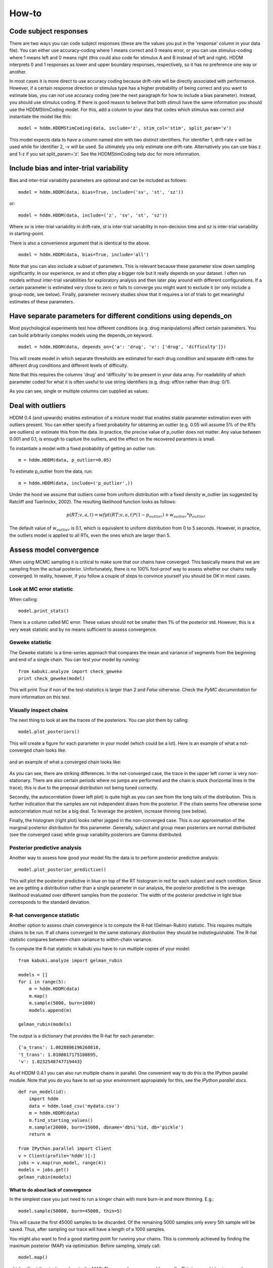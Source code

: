======
How-to
======

**********************
Code subject responses
**********************

There are two ways you can code subject responses (these are the values
you put in the 'response' column in your data file). You can either use
accuracy-coding where 1 means correct and 0 means error, or you can
use stimulus-coding where 1 means left and 0 means right (this could
also code for stimulus A and B instead of left and right). HDDM
interprets 0 and 1 responses as lower and upper boundary responses,
respectively, so it has no preference one way or another.

In most cases it is more direct to use accuracy coding because
drift-rate will be directly associated with performance. However, if a
certain response direction or stimulus type has a higher probability
of being correct and you want to estimate bias, you can *not* use
accuracy coding (see the next paragraph for how to include a bias
parameter). Instead, you should use stimulus coding. If there is good
reason to believe that both stimuli have the same information you
should use the HDDMStimCoding model. For this, add a column to your
data that codes which stimulus was correct and instantiate the model
like this:

::

    model = hddm.HDDMStimCoding(data, include='z', stim_col='stim', split_param='v')

This model expects data to have a column named stim with two distinct
identifiers. For identifier 1, drift-rate v will be used while for
identifier 2, -v will be used. So ultimately you only estimate one
drift-rate. Alternatively you can use bias z and 1-z if you set
split_param='z'. See the HDDMStimCoding help doc for more information.

**********************
Include bias and inter-trial variability
**********************

Bias and inter-trial variability parameters are optional and can be
included as follows:

::

   model = hddm.HDDM(data, bias=True, include=('sv', 'st', 'sz'))

or:

::

   model = hddm.HDDM(data, include=('z', 'sv', 'st', 'sz'))

Where *sv* is inter-trial variability in drift-rate, *st* is inter-trial
variability in non-decision time and *sz* is inter-trial variability in
starting-point.

There is also a convenience argument that is identical to the above.

::

   model = hddm.HDDM(data, bias=True, include='all')

Note that you can also include a subset of parameters. This is
relevant because these parameter slow down sampling significantly. In
our experience, sv and st often play a bigger role but it really
depends on your dataset. I often run models without inter-trial
variabilities for exploratory analysis and then later play around with
different configurations. If a certain parameter is estimated very
close to zero or fails to converge you might want to exclude it (or
only include a group-node, see below). Finally, parameter recovery
studies show that it requires a lot of trials to get meaningful
estimates of these parameters.

**********************
Have separate parameters for different conditions using depends_on
**********************

Most psychological experiments test how different conditions
(e.g. drug manipulations) affect certain parameters. You can build
arbitrarily complex models using the depends_on keyword.

::

   model = hddm.HDDM(data, depends_on={'a': 'drug', 'v': ['drug', 'difficulty']})

This will create model in which separate thresholds are estimated for
each drug condition and separate drift-rates for different drug
conditions and different levels of difficulty.

Note that this requires the columns 'drug' and 'difficulty' to be
present in your data array. For readability of which parameter coded
for what it is often useful to use string identifiers (e.g. drug:
off/on rather than drug: 0/1).

As you can see, single or multiple columns can supplied as values.

**********************
Deal with outliers
**********************

HDDM 0.4 (and upwards) enables estimation of a mixture model that
enables stable parameter estimation even with outliers present. You
can either specify a fixed probability for obtaining an outlier
(e.g. 0.05 will assume 5% of the RTs are outliers) or estimate this
from the data. In practice, the precise value of p_outlier does not matter.
Any value between 0.001 and 0.1, is enough to capture the outliers, and the effect
on the recovered paramters is small.

To instantiate a model with a fixed probability of getting
an outlier run:

::

    m = hddm.HDDM(data, p_outlier=0.05)

To estimate p_outlier from the data, run:

::

    m = hddm.HDDM(data, include=('p_outlier',))

Under the hood we assume that outliers come from uniform distribution
with a fixed density w_outlier (as suggested by Ratcliff and Tuerlinckx, 2002).
The resulting likelihood function looks as follows:

.. math::

   p(RT; v, a, t) = wfpt(RT; v, a, t) * (1-p_{outlier}) + w_{outlier} * p_{outlier}

The default value of :math:`w_{outlier}` is 0.1, which is equivalent to uniform distribution
from 0 to 5 seconds. However, in practice, the outliers model is applied to all RTs, even
the ones which are larger than 5.

**********************
Assess model convergence
**********************

When using MCMC sampling it is critical to make sure that our chains
have converged. This basically means that we are sampling from the
actual posterior. Unfortunately, there is no 100% fool-proof way to
assess whether our chains really converged. In reality, however, if
you follow a couple of steps to convince yourself you should be OK in
most cases.

Look at MC error statistic
""""""""""""""""""""""""""

When calling:

::

    model.print_stats()

There is a column called MC error. These values should not be smaller then 1%
of the posterior std. However, this is a very weak statistic and by no
means sufficient to assess convergence.


Geweke statistic
""""""""""""""""

The Geweke statistic is a time-series approach that compares the mean
and variance of segments from the beginning and end of a single
chain. You can test your model by running:

::

    from kabuki.analyze import check_geweke
    print check_geweke(model)

This will print `True` if non of the test-statistics is larger than 2
and `False` otherwise. Check the `PyMC documentation` for more
information on this test.


Visually inspect chains
"""""""""""""""""""""""

The next thing to look at are the traces of the posteriors. You can
plot them by calling:

::

   model.plot_posteriors()

This will create a figure for each parameter in your model (which could
be a lot). Here is an example of what a not-converged chain looks
like:

.. figure:: not_converged_trace.png

and an example of what a converged chain looks like:

.. figure:: converged_trace.png

As you can see, there are striking differences. In the not-converged
case, the trace in the upper left corner is very non-stationary. There
are also certain periods where no jumps are performed and the chain is
stuck (horizontal lines in the trace); this is due to the proposal
distribution not being tuned correctly.

Secondly, the autocorrelation (lower left plot) is quite high as you
can see from the long tails of the distribution. This is further
indication that the samples are not independent draws from the
posterior. If the chain seems fine otherwise some autocorrelation must
not be a big deal. To leverage the problem, increase thinning (see
below).

Finally, the histogram (right plot) looks rather jagged in the
non-converged case. This is our approximation of the marginal
posterior distribution for this parameter. Generally, subject and
group mean posteriors are normal distributed (see the converged case)
while group variability posteriors are Gamma distributed.

Posterior predictive analysis
"""""""""""""""""""""""""""""

Another way to assess how good your model fits the data is to perform
posterior predictive analysis:

::

    model.plot_posterior_predictive()

.. TODO: ADD NICE PLOT

This will plot the posterior predictive in blue on top of the RT
histogram in red for each subject and each condition. Since we are
getting a distribution rather than a single parameter in our analysis,
the posterior predictive is the average likelihood evaluated over
different samples from the posterior. The width of the posterior
predictive in light blue corresponds to the standard deviation.


R-hat convergence statistic
"""""""""""""""""""""""""""

Another option to assess chain convergence is to compute the R-hat
(Gelman-Rubin) statistic. This requires multiple chains to be run. If
all chains converged to the same stationary distribution they should
be indistinguishable. The R-hat statistic compares between-chain
variance to within-chain variance.

To compute the R-hat statistic in kabuki you have to run
multiple copies of your model:

::

   from kabuki.analyze import gelman_rubin

   models = []
   for i in range(5):
       m = hddm.HDDM(data)
       m.map()
       m.sample(5000, burn=1000)
       models.append(m)

   gelman_rubin(models)

The output is a dictionary that provides the R-hat for each parameter:

::

   {'a_trans': 1.0028806196268818,
   't_trans': 1.0100017175108695,
   'v': 1.0232548747719443}


As of HDDM 0.4.1 you can also run multiple chains in parallel. One
convenient way to do this is the IPython parallel module. Note that
you do you have to set up your environment appropiately for this, see the `IPython parallel docs`.

::

   def run_model(id):
       import hddm
       data = hddm.load_csv('mydata.csv')
       m = hddm.HDDM(data)
       m.find_starting_values()
       m.sample(20000, burn=15000, dbname='db%i'%id, db='pickle')
       return m

   from IPython.parallel import Client
   v = Client(profile='hddm')[:]
   jobs = v.map(run_model, range(4))
   models = jobs.get()
   gelman_rubin(models)


What to do about lack of convergence
^^^^^^^^^^^^^^^^^^^^^^^^^^^^^^^^^^^^

In the simplest case you just need to run a longer chain with more
burn-in and more thinning. E.g.:

::

    model.sample(50000, burn=45000, thin=5)

This will cause the first 45000 samples to be discarded. Of the
remaining 5000 samples only every 5th sample will be saved. Thus,
after sampling our trace will have a length of a 1000 samples.

You might also want to find a good starting point for running your
chains. This is commonly achieved by finding the maximum posterior
(MAP) via optimization. Before sampling, simply call:

::

    model.map()

which will set the starting values to the MAP. Then sample as you
would normally. This is a good idea in general.

If that still does not work you might want to consider simplifying
your model. Certain parameters are just notoriously slow to converge;
especially inter-trial variability parameters. The reason is that
often individual subjects do not provide enough information to
meaningfully estimate these parameters on a per-subject basis. One way
around this is to not even try to estimate individual subject
parameters and instead use only group nodes. This can be achieved via
the group_only_nodes keyword argument:

::

    model = hddm.HDDM(data, include=['sv', 'st'], group_only_nodes=['sv', 'st'])

The resulting model will still have subject nodes for all parameters
but sv and st.

**********************
Estimate a regression model
**********************

HDDM 0.4 (and upwards) includes a regression model that allows
estimation of trial-by-trial influences of a covariate (e.g. a brain
measure like fMRI) onto DDM parameters. For example, if your
prediction is that activity of a particular brain area has a linear
correlation with drift-rate, you could specify the following
regression model (make sure to have a column with the brain activity
in your data, in our example name this column 'BOLD'):

::

   # Define regression function (linear in this case)
   reg_func = lambda args, cols: args[0] + args[1]*cols[:,0]

   # Define regression descriptor
   # regression function to use (func, defined above)
   # args: parameter names (passed to reg_func; v_slope->args[0],
   #                                            v_inter->args[1])
   # covariates: data column to use as the covariate
   #             (in this example, expects a column named
   #             BOLD in the data)
   # outcome: DDM parameter that will be replaced by trial-by-trial
   #          regressor values (drift-rate v in this case)
   reg = {'func': reg_func,
          'args': ['v_inter','v_slope'],
          'covariates': 'BOLD',
          'outcome': 'v'}

   # construct regression model. Second argument must be the
   # regression descriptor. This model will have new parameters defined
   # in args above, these can be used in depends_on like any other
   # parameter.
   m = hddm.HDDMRegressor(data, reg, depends_on={'v_slope':'trial_type'})

Note that in the last line, the regression coefficients become ordinary
model parameters you can use in depends_on.

You can also pass a list to covariates if you want to include multiple
covariates. E.g.:

::

   # Define regression function with interaction with exponential
   # transform

   reg_func = lambda args, cols: np.exp(args[0] + args[1]*cols[:,0] + args[2]*cols[:,1] + args[3]*cols[:,0]*cols[:,1])

   reg = {'func': reg_func,
          'args': ['a_intercept','a_slope_cov1', 'a_slope_cov2', 'a_interaction'],
          'covariates': 'BOLD',
          'outcome': 'a'}

Note that these regression coefficients are often hard to estimate and
require a lot of data. If you have problems with chain convergance,
consider turning the coefficients into group_only_nodes (see above).

If you want to estimate two separate regressions, you can also supply
a list of regression descriptors to HDDMRegressor:

::

    m = hddm.HDDMRegressor(data, [reg_a, reg_t])

Make sure to give all regression coefficients different names.


**********************
Perform model comparison
**********************

We can often come up with different viable hypotheses about which
parameters might be influenced by our experimental conditions. Above
you can see how you can create these different models using the
depends_on keyword.

DIC
"""

To compare which model does a better job at explaining the data you
can compare the DIC_ scores (lower is better) emitted when calling:

::

    model.print_stats()

DIC, however, is far from being a perfect measure. So it shouldn't be your
only weapon in deciding which model is best.

Posterior predictive check
""""""""""""""""""""""""""

A very elegant method to compare models is to sample new data sets
from the estimated model and see how well these simulated data sets
corresponds to the actual data on some measurement (e.g. is the mean
RT well recovered by this model?). This test is called posterior
predictive check and you can run it like this:

::

   from hddm.utils import post_pred_check
   post_pred_check(model)

This will return a table of statistics which might look like this:

::

		   observed  credible   quantile       SEM  mahalanobis      mean       std      2.5q       25q       50q       75q     97.5q  NaN
    node stat
    wfpt std_ub    0.353652         1  49.298597  0.000647     0.153912  0.379096  0.165319  0.120420  0.265707  0.354912  0.465269  0.778341    1
	 mean_lb  -0.958116         1  58.200000  0.000400     0.205017 -0.978110  0.097522 -1.206278 -1.030025 -0.971118 -0.911902 -0.811491    0
	 mean_ub   0.958336         1  51.703407  0.000216     0.090950  0.973042  0.161691  0.699320  0.859808  0.949264  1.067915  1.333156    1
	 accuracy  0.200000         1  55.700000  0.000005     0.029034  0.197720  0.078529  0.060000  0.140000  0.180000  0.240000  0.380000    0

The rows correspond to the different observed nodes and summary
statistics that the model was evaluated on (e.g. mean_lb which represents the mean RT of lower boundary responses)). The columns correspond to the
statistics of how the corresponding summary statistic of the real data
relates to the simulated data sets. E.g. `wfpt`, `accuracy`, `Observed`
represents the accuracy of the observed data. `Quantile` represents in
which quantile this mean RT is in the mean RT taken over the simulate
data sets. If our model did a great job at recovering we wanted it to
produce RTs that have the same mean as our actual data. So the closer
this is to the 50th quantile the better.

**********************
Save and load models
**********************

HDDM models can be saved and reloaded in a separate python
session. Note that you have to save the traces to file by using
the db backend.

::

    model = hddm.HDDM(data, bias=True)  # a very simple model...
    model.sample(5000, burn=1000, dbname='traces.db', db='pickle')
    model.save('mymodel')

Now assume that you start a new python session, after the chain
started above is completed.

::

   model = hddm.load('mymodel')

Under the hood, HDDM uses the pickle module to save and load models.

.. _PyMC docs: http://pymc-devs.github.com/pymc/database.html#saving-data-to-disk
.. _DIC: http://www.mrc-bsu.cam.ac.uk/bugs/winbugs/dicpage.shtml
.. _PyMC documentation: http://pymc-devs.github.com/pymc/modelchecking.html#formal-methods
.. _IPython Parallel Docs: http://ipython.org/ipython-doc/stable/parallel/index.html
